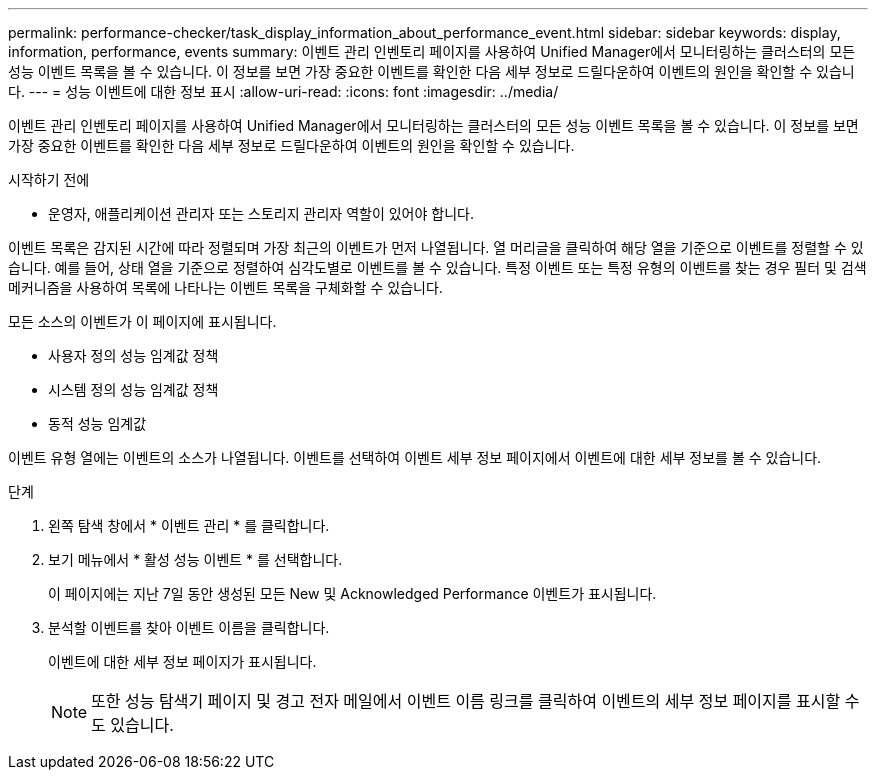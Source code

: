 ---
permalink: performance-checker/task_display_information_about_performance_event.html 
sidebar: sidebar 
keywords: display, information, performance, events 
summary: 이벤트 관리 인벤토리 페이지를 사용하여 Unified Manager에서 모니터링하는 클러스터의 모든 성능 이벤트 목록을 볼 수 있습니다. 이 정보를 보면 가장 중요한 이벤트를 확인한 다음 세부 정보로 드릴다운하여 이벤트의 원인을 확인할 수 있습니다. 
---
= 성능 이벤트에 대한 정보 표시
:allow-uri-read: 
:icons: font
:imagesdir: ../media/


[role="lead"]
이벤트 관리 인벤토리 페이지를 사용하여 Unified Manager에서 모니터링하는 클러스터의 모든 성능 이벤트 목록을 볼 수 있습니다. 이 정보를 보면 가장 중요한 이벤트를 확인한 다음 세부 정보로 드릴다운하여 이벤트의 원인을 확인할 수 있습니다.

.시작하기 전에
* 운영자, 애플리케이션 관리자 또는 스토리지 관리자 역할이 있어야 합니다.


이벤트 목록은 감지된 시간에 따라 정렬되며 가장 최근의 이벤트가 먼저 나열됩니다. 열 머리글을 클릭하여 해당 열을 기준으로 이벤트를 정렬할 수 있습니다. 예를 들어, 상태 열을 기준으로 정렬하여 심각도별로 이벤트를 볼 수 있습니다. 특정 이벤트 또는 특정 유형의 이벤트를 찾는 경우 필터 및 검색 메커니즘을 사용하여 목록에 나타나는 이벤트 목록을 구체화할 수 있습니다.

모든 소스의 이벤트가 이 페이지에 표시됩니다.

* 사용자 정의 성능 임계값 정책
* 시스템 정의 성능 임계값 정책
* 동적 성능 임계값


이벤트 유형 열에는 이벤트의 소스가 나열됩니다. 이벤트를 선택하여 이벤트 세부 정보 페이지에서 이벤트에 대한 세부 정보를 볼 수 있습니다.

.단계
. 왼쪽 탐색 창에서 * 이벤트 관리 * 를 클릭합니다.
. 보기 메뉴에서 * 활성 성능 이벤트 * 를 선택합니다.
+
이 페이지에는 지난 7일 동안 생성된 모든 New 및 Acknowledged Performance 이벤트가 표시됩니다.

. 분석할 이벤트를 찾아 이벤트 이름을 클릭합니다.
+
이벤트에 대한 세부 정보 페이지가 표시됩니다.

+
[NOTE]
====
또한 성능 탐색기 페이지 및 경고 전자 메일에서 이벤트 이름 링크를 클릭하여 이벤트의 세부 정보 페이지를 표시할 수도 있습니다.

====

